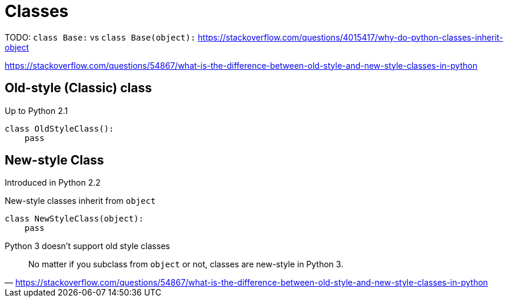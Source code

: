 = Classes

TODO: `class Base:` vs `class Base(object):`
https://stackoverflow.com/questions/4015417/why-do-python-classes-inherit-object

https://stackoverflow.com/questions/54867/what-is-the-difference-between-old-style-and-new-style-classes-in-python

== Old-style (Classic) class

Up to Python 2.1

[source,python]
----
class OldStyleClass():
    pass
----

== New-style Class

Introduced in Python 2.2

New-style classes inherit from `object`

[source,python]
----
class NewStyleClass(object):
    pass
----

Python 3 doesn't support old style classes

"No matter if you subclass from `object` or not, classes are new-style in Python 3."
-- https://stackoverflow.com/questions/54867/what-is-the-difference-between-old-style-and-new-style-classes-in-python